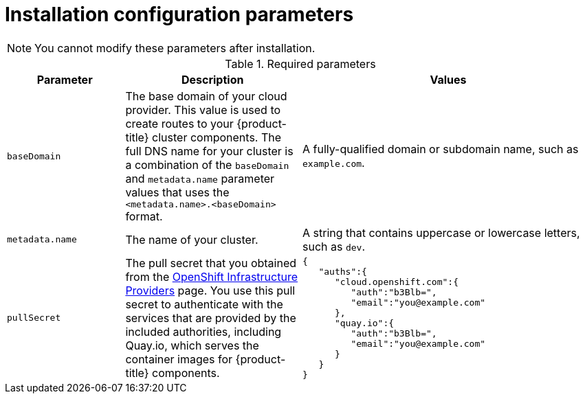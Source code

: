 // Module included in the following assemblies:
//
// * installing/installing_aws/installing-aws-customizations.adoc
// * installing/installing_aws/installing-aws-network-customizations.adoc
// * installing/installing_openstack/installing-openstack-installer-custom.adoc
// * installing/installing_openstack/installing-openstack-installer-kuryr.adoc
// Consider also adding the installation-configuration-parameters.adoc module.

ifeval::["{context}" == "installing-aws-network-customizations"]
:aws:
endif::[]
ifeval::["{context}" == "installing-aws-customizations"]
:aws:
endif::[]
ifeval::["{context}" == "installing-openstack-installer-*"]
:osp-custom:
endif::[]

[id="installation-configuration-parameters_{context}"]
= Installation configuration parameters

ifdef::aws[]
Before you deploy an {product-title} cluster, you provide parameter values to
describe your Amazon Web Services (AWS) account and optionally customize your
cluster's platform. When you create the `install-config.yaml` installation
configuration file, you provide values for the required parameters through the
command line. If you customize your cluster, you can modify the
`install-config.yaml` file to provide more details about the platform.
endif::aws[]

ifdef::osp-custom[]
Before you deploy an {product-title} cluster, you provide parameter values to customize your
cluster's platform. When you create the `install-config.yaml` installation
configuration file, you provide values for the required parameters through the
command line. If you customize your cluster, you can modify the
`install-config.yaml` file to provide more details about the platform.
endif::osp-custom[]

[NOTE]
====
You cannot modify these parameters after installation.
====

.Required parameters
[cols=".^2,.^3,.^5a",options="header"]
|====
|Parameter|Description|Values

|`baseDomain`
|The base domain of your cloud provider. This value is used to create routes
to your {product-title} cluster components. The full DNS name for your cluster
is a combination of the `baseDomain` and `metadata.name` parameter values that
uses the `<metadata.name>.<baseDomain>` format.
|A fully-qualified domain or subdomain name, such as `example.com`.
ifdef::aws[]
|`controlPlane.platform`
|The cloud provider to host the control plane machines. This parameter value
must match the `compute.platform` parameter value.
|`aws`

|`compute.platform`
|The cloud provider to host the worker machines. This parameter value
must match the `controlPlane.platform` parameter value.
|`aws`
endif::aws[]
|`metadata.name`
|The name of your cluster.
|A string that contains uppercase or lowercase letters, such as `dev`.
ifdef::aws[]
|`platform.aws.region`
|The region to deploy your cluster in.
|A valid AWS region, such as `us-east-1`.
endif::aws[]
|`pullSecret`
|The pull secret that you obtained from the
link:https://cloud.redhat.com/openshift/install[OpenShift Infrastructure Providers] page.
You use this pull secret to authenticate with the services that are
provided by the included authorities, including Quay.io, which serves the
container images for {product-title} components.
|
[source,json]
----
{
   "auths":{
      "cloud.openshift.com":{
         "auth":"b3Blb=",
         "email":"you@example.com"
      },
      "quay.io":{
         "auth":"b3Blb=",
         "email":"you@example.com"
      }
   }
}
----
|====

// Breaking this into its own module. Should the same happen with AWS?
// ifdef::osp-custom[]
// .OpenStack installation customization parameters
// [cols=".^2m,.^3a,options="header"]
// |====
// |Parameter|Description

// |machines.platform.openstack.region
// |The region where the OpenStack cluster is created.

// |machines.platform.openstack.cloud
// |The name of the OpenStack cloud to use from `clouds.yaml`.

// |machines.platform.openstack.externalNetwork
// |The OpenStack external network name to be used for installation.

// |machines.platform.openstack.computeFlavor
// |The OpenStack compute flavor to use for master servers.

// |machines.platform.openstack.lbFloatingIP
// |An existing floating IP address to associate with the load balancer API.

// |machines.platform.openstack.trunkSupport
// |Whether OpenStack ports can be trunked. _True or False_.

// |machines.platform.openstack.octaviaSupport
// |Whether OpenStack supports Octavia. _True or False_.

// |machines.platform.openstack.defaultMachinePlatform
// | _Optional_. The default configuration used when installing on OpenStack for machine pools.

// |====

// For additional definitions, see https://godoc.org/github.com/openshift/installer/pkg/types/openstack#Platform[the Go documentation].
// endif::osp-custom[]

ifdef::aws[]
.Optional AWS platform parameters
[cols=".^2,.^3a,.^3a",options="header"]
|====
|Parameter|Description|Values

|`sshKey`
|The SSH key to use to access your cluster machines.
[NOTE]
====
For production {product-title} clusters on which you want to perform installation
debugging or disaster recovery, you must provide an SSH key that your `ssh-agent`
process uses to the installation program.
====
|A valid, local public SSH key that you added to the `ssh-agent` process.

|`compute.hyperthreading`
|Whether to enable or disable simultaneous multithreading, or `hyperthreading`
on compute machines. By default, simultaneous multithreading is enabled
to increase the performance of your machines' cores.
[IMPORTANT]
====
If you disable simultaneous multithreading, ensure that your capacity planning
accounts for the dramatically decreased machine performance.
====
|`Enabled` or `Disabled`

|`compute.platform.aws.rootVolume.iops`
|The Input/Output Operations Per Second (IOPS) that is reserved for the root volume.
|Integer, for example `4000`.

|`compute.platform.aws.rootVolume.size`
|The size in GiB of the root volume.
|Integer, for example `500`.

|`compute.platform.aws.rootVolume.type`
|The instance type of the root volume.
|Valid link:https://docs.aws.amazon.com/AWSEC2/latest/UserGuide/EBSVolumeTypes.html[AWS EBS instance type],
such as `io1`.

|`compute.platform.aws.type`
|The EC2 instance type for the compute machines.
|Valid link:https://aws.amazon.com/ec2/instance-types/[AWS instance type],
such as `c5.9xlarge`.

|`compute.platform.aws.zones`
|The availability zones where the installation program creates machines for the
compute MachinePool.
|A list of valid AWS availability zones, such as `us-east-1c`, in a
link:https://yaml.org/spec/1.2/spec.html#sequence//[YAML sequence].

|`compute.aws.region`
|The AWS region that the installation program creates compute resources in.
|Valid link:https://docs.aws.amazon.com/general/latest/gr/rande.html[AWS region],
such as `us-east-1`.

|`compute.replicas`
|The number of compute, or worker, machines to provision.
|A positive integer greater than or equal to `2`. The default value is `3`.

|`controlPlane.hyperthreading`
|Whether to enable or disable simultaneous multithreading, or `hyperthreading`
on control plane machines. By default, simultaneous multithreading is enabled
to increase the performance of your machines' cores.
[IMPORTANT]
====
If you disable simultaneous multithreading, ensure that your capacity planning
accounts for the dramatically decreased machine performance.
====
|`Enabled` or `Disabled`

|`controlPlane.platform.aws.type`
|The EC2 instance type for the control plane machines.
|Valid link:https://aws.amazon.com/ec2/instance-types/[AWS instance type],
such as `c5.9xlarge`.

|`controlPlane.platform.aws.zones`
|The availability zones where the installation program creates machines for the
control plane MachinePool.
|A list of valid AWS availability zones, such as `us-east-1c`, in a
link:https://yaml.org/spec/1.2/spec.html#sequence//[YAML sequence].

|`controlPlane.aws.region`
|The AWS region that the installation program creates control plane resources in.
|Valid link:https://docs.aws.amazon.com/general/latest/gr/rande.html[AWS region],
such as `us-east-1`.

|`controlPlane.replicas`
|The number of control plane machines to provision.
|A positive integer greater than or equal to `3`. The default value is `3`.

|`platform.aws.userTags`
|A map of keys and values that the installation program adds as tags to all
resources that it creates.
|Any valid YAML map, such as key value pairs in the `<key>: <value>` format.
For more information about AWS tags,
see link:https://docs.aws.amazon.com/AWSEC2/latest/UserGuide/Using_Tags.html[Tagging Your Amazon EC2 Resources]
in the AWS documentation.
|====
endif::aws[]